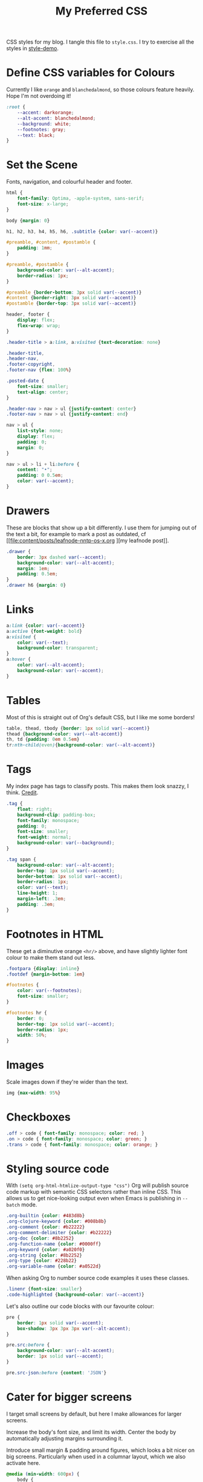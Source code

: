 #+title: My Preferred CSS
#+PROPERTY: header-args:css :tangle style.css :results silent

CSS styles for my blog. I tangle this file to =style.css=. I try to
exercise all the styles in [[file:content/style-demo.org][style-demo]].

* Define CSS variables for Colours

Currently I like ~orange~ and ~blanchedalmond~, so those colours
feature heavily. Hope I'm not overdoing it!

#+begin_src css
:root {
    --accent: darkorange;
    --alt-accent: blanchedalmond;
    --background: white;
    --footnotes: gray;
    --text: black;
}
#+end_src

* Set the Scene

Fonts, navigation, and colourful header and footer.

#+begin_src css
html {
    font-family: Optima, -apple-system, sans-serif;
    font-size: x-large;
}

body {margin: 0}

h1, h2, h3, h4, h5, h6, .subtitle {color: var(--accent)}

#preamble, #content, #postamble {
    padding: 1mm;
}

#preamble, #postamble {
    background-color: var(--alt-accent);
    border-radius: 1px;
}

#preamble {border-bottom: 3px solid var(--accent)}
#content {border-right: 3px solid var(--accent)}
#postamble {border-top: 3px solid var(--accent)}

header, footer {
    display: flex;
    flex-wrap: wrap;
}

.header-title > a:link, a:visited {text-decoration: none}

.header-title,
.header-nav,
.footer-copyright,
.footer-nav {flex: 100%}

.posted-date {
    font-size: smaller;
    text-align: center;
}

.header-nav > nav > ul {justify-content: center}
.footer-nav > nav > ul {justify-content: end}

nav > ul {
    list-style: none;
    display: flex;
    padding: 0;
    margin: 0;
}

nav > ul > li + li:before {
    content: "•";
    padding: 0 0.5em;
    color: var(--accent);
}

#+end_src

* Drawers

These are blocks that show up a bit differently. I use them for
jumping out of the text a bit, for example to mark a post as outdated,
cf [[file:content/posts/leafnode-nntp-os-x.org
][my leafnode post]].

#+begin_src css
.drawer {
    border: 3px dashed var(--accent);
    background-color: var(--alt-accent);
    margin: 1em;
    padding: 0.5em;
}
.drawer h6 {margin: 0}
#+end_src
* Links

#+begin_src css
a:link {color: var(--accent)}
a:active {font-weight: bold}
a:visited {
    color: var(--text);
    background-color: transparent;
}
a:hover {
    color: var(--alt-accent);
    background-color: var(--accent);
}
#+end_src

* Tables

Most of this is straight out of Org's default CSS, but I like me some
borders!

#+begin_src css
table, thead, tbody {border: 1px solid var(--accent)}
thead {background-color: var(--alt-accent)}
th, td {padding: 0em 0.5em}
tr:nth-child(even){background-color: var(--alt-accent)}
#+end_src

* Tags

My index page has tags to classify posts. This makes them look snazzy,
I think. [[https://gongzhitaao.org/orgcss/][Credit]].

#+begin_src css
.tag {
    float: right;
    background-clip: padding-box;
    font-family: monospace;
    padding: 0;
    font-size: smaller;
    font-weight: normal;
    background-color: var(--background);
}

.tag span {
    background-color: var(--alt-accent);
    border-top: 1px solid var(--accent);
    border-bottom: 1px solid var(--accent);
    border-radius: 1px;
    color: var(--text);
    line-height: 1;
    margin-left: .3em;
    padding: .3em;
}
#+end_src

* Footnotes in HTML

These get a diminutive orange ~<hr/>~ above, and have slightly lighter
font colour to make them stand out less.

#+begin_src css
.footpara {display: inline}
.footdef {margin-bottom: 1em}

#footnotes {
    color: var(--footnotes);
    font-size: smaller;
}

#footnotes hr {
    border: 0;
    border-top: 1px solid var(--accent);
    border-radius: 1px;
    width: 50%;
}
#+end_src

* Images

Scale images down if they're wider than the text.

#+begin_src css
img {max-width: 95%}
#+end_src

* Checkboxes

#+begin_src css
.off > code { font-family: monospace; color: red; }
.on > code { font-family: monospace; color: green; }
.trans > code { font-family: monospace; color: orange; }
#+end_src

* Styling source code

With ~(setq org-html-htmlize-output-type "css")~ Org will publish
source code markup with semantic CSS selectors rather than inline CSS.
This allows us to get nice-looking output even when Emacs is
publishing in ~--batch~ mode.

#+begin_src css
.org-builtin {color: #483d8b}
.org-clojure-keyword {color: #008b8b}
.org-comment {color: #b22222}
.org-comment-delimiter {color: #b22222}
.org-doc {color: #8b2252}
.org-function-name {color: #0000ff}
.org-keyword {color: #a020f0}
.org-string {color: #8b2252}
.org-type {color: #228b22}
.org-variable-name {color: #a0522d}
#+end_src

When asking Org to number source code examples it uses these classes.

#+begin_src css
.linenr {font-size: smaller}
.code-highlighted {background-color: var(--accent)}
#+end_src

Let's also outline our code blocks with our favourite colour:

#+begin_src css
pre {
    border: 1px solid var(--accent);
    box-shadow: 3px 3px 3px var(--alt-accent);
}

pre.src:before {
    background-color: var(--alt-accent);
    border: 1px solid var(--accent);
}

pre.src-json:before {content: 'JSON'}
#+end_src

* Cater for bigger screens

I target small screens by default, but here I make allowances for
larger screens.

Increase the body's font size, and limit its width. Center the body by
automatically adjusting margins surrounding it.

Introduce small margin & padding around figures, which looks a bit
nicer on big screens. Particularly when used in a columnar layout,
which we also activate here.

#+begin_src css
@media (min-width: 600px) {
    body {
        max-width: 65ch;
        margin: auto;
    }

    figure {
        margin: 1ch;
        padding: 1ch;
    }

    .row {display: flex}
    .column {flex: 50%}

    .footer-copyright {flex: 50%}
    .footer-nav {flex: 50%}
}
#+end_src
